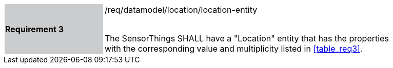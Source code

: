 [width="90%",cols="2,6"]
|===
|*Requirement 3* {set:cellbgcolor:#CACCCE}|/req/datamodel/location/location-entity +
 +

The SensorThings SHALL have a "Location" entity that has the properties with the corresponding value and multiplicity listed in <<table_req3>>. {set:cellbgcolor:#FFFFFF}
|===
